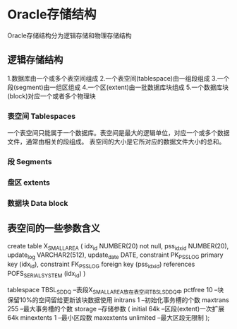 * Oracle存储结构
Oracle存储结构分为逻辑存储和物理存储结构
** 逻辑存储结构
1.数据库由一个或多个表空间组成
2.一个表空间(tablespace)由一组段组成
3.一个段(segment)由一组区组成
4.一个区(extent)由一批数据库块组成
5.一个数据库块(block)对应一个或者多个物理块
*** 表空间 Tablespaces
一个表空间只能属于一个数据库。表空间是最大的逻辑单位，对应一个或多个数据文件，通常由相关的段组成。
表空间的大小是它所对应的数据文件大小的总和。
*** 段 Segments
*** 盘区 extents
*** 数据块 Data block
** 表空间的一些参数含义
create table X_SMALL_AREA
(
  idx_id        NUMBER(20) not null,
  pss_idx_id    NUMBER(20),
  update_log    VARCHAR2(512),
  update_date   DATE,
  constraint PK_PSS_LOG primary key (idx_id),
  constraint FK_PSS_LOG foreign key (pss_idx_id)
  references POFS_SERIAL_SYSTEM (idx_id)
)

tablespace TBSL_SDDQ --表段X_SMALL_AREA放在表空间TBSL_SDDQ中
  pctfree 10 --块保留10%的空间留给更新该块数据使用
  initrans 1 --初始化事务槽的个数
  maxtrans 255 --最大事务槽的个数
  storage --存储参数
  (
    initial 64k --区段(extent)一次扩展64k
    minextents 1 --最小区段数
    maxextents unlimited --最大区段无限制
  );
